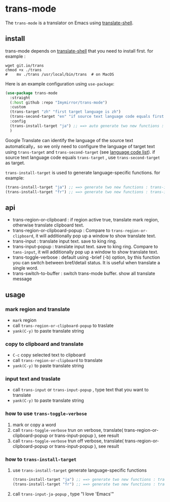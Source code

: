 
* trans-mode
The ~trans-mode~ is a translator on Emacs using [[https://github.com/soimort/translate-shell][translate-shell]].

** install
trans-mode depends on [[https://github.com/soimort/translate-shell][translate-shell]] that you need to install first. for example :
#+begin_src shell
  wget git.io/trans
  chmod +x ./trans
  #    mv ./trans /usr/local/bin/trans  # on MacOS
#+end_src

Here is an example configuration using ~use-package~:
#+begin_src emacs-lisp
(use-package trans-mode
  :straight
  (:host github :repo "Imymirror/trans-mode")
  :custom
  (trans-target "zh" "first target language is zh")
  (trans-second-target "en" "if source text language code equals first target, use the second target as an alternative.")
  :config
  (trans-install-target "ja") ;; ==> auto generate two new functions : trans-input-ja , trans-input-ja-popup
  )

#+end_src
Google Translate can identify the language of the source text automatically，so we only need to configure the language of target text using ~trans-target~ and ~trans-second-target~ (see [[https://www.soimort.org/translate-shell/#code-list][language code list]]).
if source text language code equals ~trans-target~ , use ~trans-second-target~ as target.


~trans-install-target~ is used to generate language-specific functions. for example:
#+begin_src emacs-lisp
  (trans-install-target "ja") ;; ==> generate two new functions : trans-input-ja , trans-input-ja-popup
  (trans-install-target "fr") ;; ==> generate two new functions : trans-input-fr , trans-input-fr-popup
#+end_src
** api
  - trans-region-or-clipboard : if region active true, translate mark region, otherwise translate clipboard text.
  - trans-region-or-clipboard-popup : Compare to ~trans-region-or-clipboard~,  it will additionally pop up a window to show translate text.
  - trans-input : translate input text. save to king ring.
  - trans-input-popup : translate input text. save to king ring. Compare to ~tans-input~, it will additionally pop up a window to show translate text.
  - trans-toggle-verbose :  default using -brief (-b) option, by this function you can switch  between bref/detail status. It is useful when translate a single word.
  - trans-switch-to-buffer : switch trans-mode buffer. show all translate message
** usage
*** mark region and translate
[[file:assets/mark-traslate-yank.gif]]
- ~mark~  region
- call  ~trans-region-or-clipboard-popup~  to traslate 
- ~yank(C-y)~ to paste translate string
*** copy to clipboard and translate
[[file:assets/clipboard-yank.gif]]
- ~C-c~ copy selected text to clipboard
- call ~trans-region-or-clipboard~ to translate
- ~yank(C-y)~ to paste translate string
*** input text and traslate
- call ~trans-input~ or ~trans-input-popup~ , type text that you want to translate
- ~yank(C-y)~ to paste translate string
*** how to use  ~trans-toggle-verbose~ 
1. mark or copy a word
2. call ~trans-toggle-verbose~ trun on verbose, translate( trans-region-or-clipboard-popup or trans-input-popup ), see result
3. call ~trans-toggle-verbose~ trun off verbose, translate( trans-region-or-clipboard-popup or trans-input-popup ), see result
*** how to ~trans-install-target~
1. use ~trans-install-target~ generate language-specific functions
   #+begin_src emacs-lisp
  (trans-install-target "ja") ;; ==> generate two new functions : trans-input-ja , trans-input-ja-popup
  (trans-install-target "fr") ;; ==> generate two new functions : trans-input-fr , trans-input-fr-popup
   #+end_src
2. call ~trans-input-ja-popup~ , type "I love 'Emacs'"

